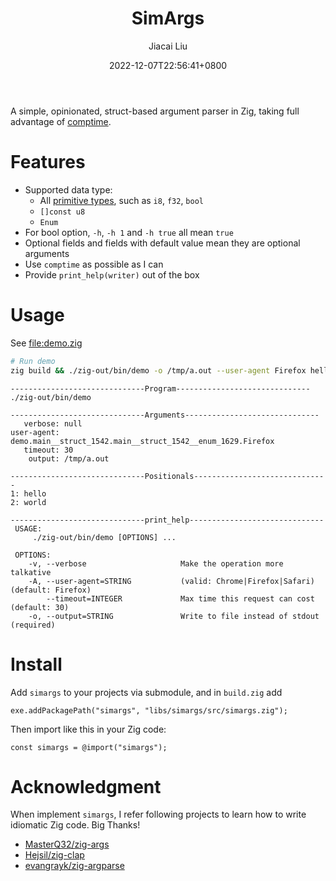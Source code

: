 #+TITLE: SimArgs
#+DATE: 2022-12-07T22:56:41+0800
#+LASTMOD: 2022-12-07T22:56:41+0800
#+AUTHOR: Jiacai Liu
#+EMAIL: dev@liujiacai.net
#+OPTIONS: toc:nil num:nil
#+STARTUP: content

[[https://github.com/jiacai2050/simargs/actions/workflows/CI.yml][https://github.com/jiacai2050/simargs/actions/workflows/CI.yml/badge.svg]]

A simple, opinionated, struct-based argument parser in Zig, taking full advantage of [[https://kristoff.it/blog/what-is-zig-comptime/][comptime]].

* Features
- Supported data type:
  - All [[https://ziglang.org/documentation/master/#Primitive-Types][primitive types]], such as =i8=, =f32=, =bool=
  - =[]const u8=
  - =Enum=
- For bool option, =-h=, =-h 1= and =-h true= all mean =true=
- Optional fields and fields with default value mean they are optional arguments
- Use =comptime= as possible as I can
- Provide =print_help(writer)= out of the box
* Usage
See [[file:demo.zig]]

#+begin_src bash :results verbatim :exports both
# Run demo
zig build && ./zig-out/bin/demo -o /tmp/a.out --user-agent Firefox hello world 2>&1
#+end_src

#+RESULTS:
#+begin_example
------------------------------Program------------------------------
./zig-out/bin/demo

------------------------------Arguments------------------------------
   verbose: null
user-agent: demo.main__struct_1542.main__struct_1542__enum_1629.Firefox
   timeout: 30
    output: /tmp/a.out

------------------------------Positionals------------------------------
1: hello
2: world

------------------------------print_help------------------------------
 USAGE:
     ./zig-out/bin/demo [OPTIONS] ...

 OPTIONS:
	-v, --verbose                     Make the operation more talkative
	-A, --user-agent=STRING           (valid: Chrome|Firefox|Safari)(default: Firefox)
	    --timeout=INTEGER             Max time this request can cost (default: 30)
	-o, --output=STRING               Write to file instead of stdout (required)
#+end_example
* Install
Add =simargs= to your projects via submodule, and in =build.zig= add
#+begin_src zig
exe.addPackagePath("simargs", "libs/simargs/src/simargs.zig");
#+end_src
Then import like this in your Zig code:
#+begin_src zig
const simargs = @import("simargs");
#+end_src

* Acknowledgment
When implement =simargs=, I refer following projects to learn how to write
idiomatic Zig code. Big Thanks!
- [[https://github.com/MasterQ32/zig-args/][MasterQ32/zig-args]]
- [[https://github.com/Hejsil/zig-clap][Hejsil/zig-clap]]
- [[https://github.com/evangrayk/zig-argparse][evangrayk/zig-argparse]]
